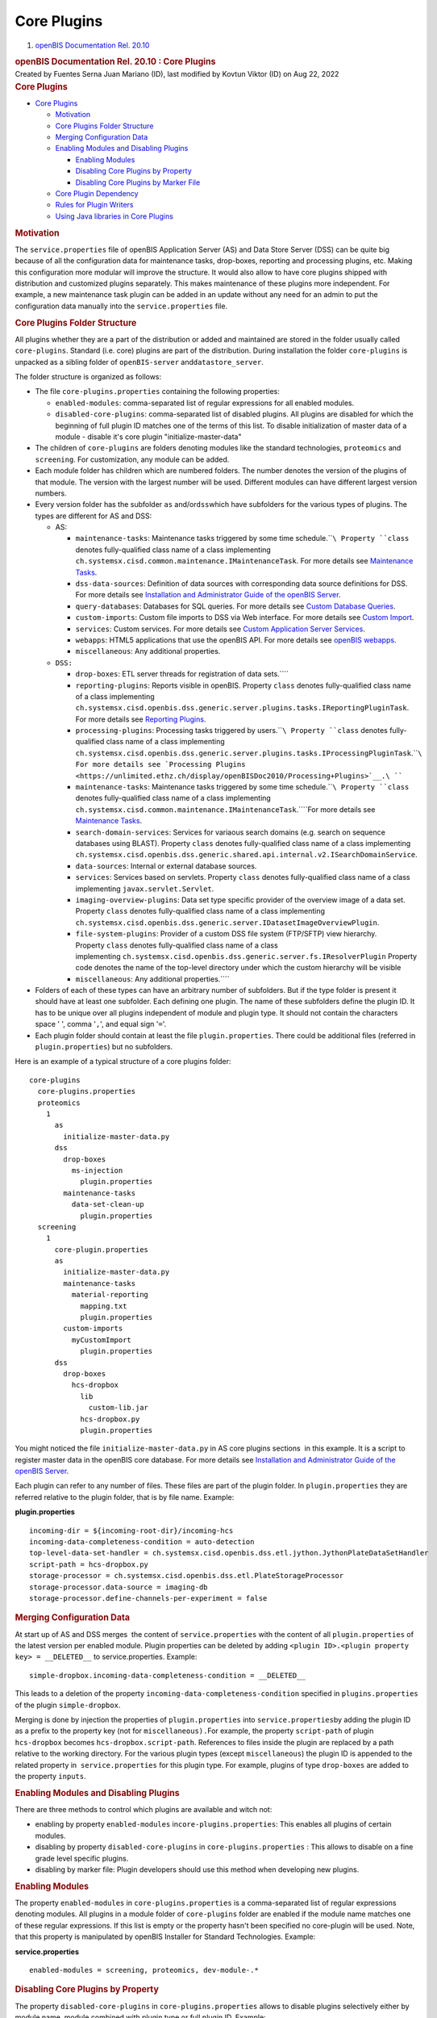 Core Plugins
============

.. container::
   :name: page

   .. container:: aui-page-panel
      :name: main

      .. container::
         :name: main-header

         .. container::
            :name: breadcrumb-section

            #. `openBIS Documentation Rel. 20.10 <index.html>`__

         .. rubric:: openBIS Documentation Rel. 20.10 : Core Plugins
            :name: title-heading
            :class: pagetitle

      .. container:: view
         :name: content

         .. container:: page-metadata

            Created by Fuentes Serna Juan Mariano (ID), last modified by
            Kovtun Viktor (ID) on Aug 22, 2022

         .. container:: wiki-content group
            :name: main-content

            .. rubric:: Core Plugins
               :name: CorePlugins-CorePlugins

            .. container:: toc-macro rbtoc1678781405463

               -  `Core Plugins <#CorePlugins-CorePlugins>`__

                  -  `Motivation <#CorePlugins-Motivation>`__
                  -  `Core Plugins Folder
                     Structure <#CorePlugins-CorePluginsFolderStructure>`__
                  -  `Merging Configuration
                     Data <#CorePlugins-MergingConfigurationData>`__
                  -  `Enabling Modules and Disabling
                     Plugins <#CorePlugins-EnablingModulesandDisablingPlugins>`__

                     -  `Enabling
                        Modules <#CorePlugins-EnablingModules>`__
                     -  `Disabling Core Plugins by
                        Property <#CorePlugins-DisablingCorePluginsbyProperty>`__
                     -  `Disabling Core Plugins by Marker
                        File <#CorePlugins-DisablingCorePluginsbyMarkerFile>`__

                  -  `Core Plugin
                     Dependency <#CorePlugins-CorePluginDependency>`__
                  -  `Rules for Plugin
                     Writers <#CorePlugins-RulesforPluginWriters>`__
                  -  `Using Java libraries in Core
                     Plugins <#CorePlugins-UsingJavalibrariesinCorePlugins>`__

            .. rubric:: Motivation
               :name: CorePlugins-Motivation

            The ``service.properties`` file of openBIS Application
            Server (AS) and Data Store Server (DSS) can be quite big
            because of all the configuration data for maintenance tasks,
            drop-boxes, reporting and processing plugins, etc. Making
            this configuration more modular will improve the structure.
            It would also allow to have core plugins shipped with
            distribution and customized plugins separately. This makes
            maintenance of these plugins more independent. For example,
            a new maintenance task plugin can be added in an update
            without any need for an admin to put the configuration data
            manually into the ``service.properties`` file.

            .. rubric:: Core Plugins Folder Structure
               :name: CorePlugins-CorePluginsFolderStructure

            All plugins whether they are a part of the distribution or
            added and maintained are stored in the folder usually called
            ``core-plugins``. Standard (i.e. core) plugins are part of
            the distribution. During installation the folder
            ``core-plugins`` is unpacked as a sibling folder of
            ``openBIS-server`` and\ ``datastore_server``.

            The folder structure is organized as follows:

            -  The file ``core-plugins.properties`` containing the
               following properties:

               -  ``enabled-modules``: comma-separated list of regular
                  expressions for all enabled modules.
               -  ``disabled-core-plugins``: comma-separated list of
                  disabled plugins. All plugins are disabled for which
                  the beginning of full plugin ID matches one of the
                  terms of this list. To disable initialization of
                  master data of a module - disable it's core plugin
                  "initialize-master-data"

            -  The children of ``core-plugins`` are folders denoting
               modules like the standard technologies, ``proteomics``
               and ``screening``. For customization, any module can be
               added.
            -  Each module folder has children which are numbered
               folders. The number denotes the version of the plugins of
               that module. The version with the largest number will be
               used. Different modules can have different largest
               version numbers.
            -  Every version folder has the subfolder ``as``
               and/or\ ``dss``\ which have subfolders for the various
               types of plugins. The types are different for AS and DSS:

               -  AS:

                  -  ``maintenance-tasks``: Maintenance tasks triggered
                     by some time schedule.\ ````\ Property ``class``
                     denotes fully-qualified class name of a class
                     implementing
                     ``ch.systemsx.cisd.common.maintenance.IMaintenanceTask``.
                     For more details see `Maintenance
                     Tasks <https://unlimited.ethz.ch/display/openBISDoc2010/Maintenance+Tasks>`__.
                  -  ``dss-data-sources``: Definition of data sources
                     with corresponding data source definitions for DSS.
                     For more details see `Installation and
                     Administrator Guide of the openBIS
                     Server <https://unlimited.ethz.ch/display/openBISDoc2010/Installation+and+Administrator+Guide+of+the+openBIS+Server>`__.
                  -  ``query-databases``: Databases for SQL queries. For
                     more details see `Custom Database
                     Queries <https://unlimited.ethz.ch/display/openBISDoc2010/Custom+Database+Queries>`__.
                  -  ``custom-imports``: Custom file imports to DSS via
                     Web interface. For more details see `Custom
                     Import <Custom-Import_53746004.html>`__.
                  -  ``services``: Custom services. For more details
                     see `Custom Application Server
                     Services <https://unlimited.ethz.ch/display/openBISDoc2010/Custom+Application+Server+Services>`__.
                  -  ``webapps``: HTML5 applications that use the
                     openBIS API. For more details see `openBIS
                     webapps <openBIS-webapps_53745961.html>`__.
                  -  ``miscellaneous``: Any additional properties.

               -  ``DSS:``

                  -  ``drop-boxes``: ETL server threads for registration
                     of data sets.\ ````
                  -  ``reporting-plugins``: Reports visible in openBIS.
                     Property ``class`` denotes fully-qualified class
                     name of a class implementing
                     ``ch.systemsx.cisd.openbis.dss.generic.server.plugins.tasks.IReportingPluginTask``.
                     For more details see `Reporting
                     Plugins <https://unlimited.ethz.ch/display/openBISDoc2010/Reporting+Plugins>`__.
                  -  ``processing-plugins``: Processing tasks triggered
                     by users.\ ````\ Property ``class`` denotes
                     fully-qualified class name of a class implementing
                     ``ch.systemsx.cisd.openbis.dss.generic.server.plugins.tasks.IProcessingPluginTask``.\ ````\ For
                     more details see `Processing
                     Plugins <https://unlimited.ethz.ch/display/openBISDoc2010/Processing+Plugins>`__.\ ````
                  -  ``maintenance-tasks``: Maintenance tasks triggered
                     by some time schedule.\ ````\ Property ``class``
                     denotes fully-qualified class name of a class
                     implementing
                     ``ch.systemsx.cisd.common.maintenance.IMaintenanceTask``.\ ````\ For
                     more details see `Maintenance
                     Tasks <https://unlimited.ethz.ch/display/openBISDoc2010/Maintenance+Tasks>`__.
                  -  ``search-domain-services``: Services for variaous
                     search domains (e.g. search on sequence databases
                     using BLAST).
                     Property ``class`` denotes fully-qualified class
                     name of a class implementing
                     ``ch.systemsx.cisd.openbis.dss.generic.shared.api.internal.v2.ISearchDomainService``.
                  -  ``data-sources``: Internal or external database
                     sources.
                  -  ``services``: Services based on servlets.
                     Property ``class`` denotes fully-qualified class
                     name of a class implementing
                     ``javax.servlet.Servlet``.
                  -  ``imaging-overview-plugins``: Data set type
                     specific provider of the overview image of a data
                     set.
                     Property ``class`` denotes fully-qualified class
                     name of a class implementing
                     ``ch.systemsx.cisd.openbis.dss.generic.server.IDatasetImageOverviewPlugin``.
                  -  ``file-system-plugins``: Provider of a custom DSS
                     file system (FTP/SFTP) view hierarchy.
                     Property ``class`` denotes fully-qualified class
                     name of a class
                     implementing ``ch.systemsx.cisd.openbis.dss.generic.server.fs.IResolverPlugin``
                     Property code denotes the name of the top-level
                     directory under which the custom hierarchy will be
                     visible
                  -  ``miscellaneous``: Any additional properties.\ ````

            -  Folders of each of these types can have an arbitrary
               number of subfolders. But if the type folder is present
               it should have at least one subfolder. Each defining one
               plugin. The name of these subfolders define the plugin
               ID. It has to be unique over all plugins independent of
               module and plugin type. It should not contain the
               characters space ' ', comma '``,``', and equal sign
               '``=``'.
            -  Each plugin folder should contain at least the file
               ``plugin.properties``. There could be additional files
               (referred in ``plugin.properties``) but no subfolders.

            Here is an example of a typical structure of a core plugins
            folder:

            .. container:: preformatted panel

               .. container:: preformattedContent panelContent

                  ::

                     core-plugins
                       core-plugins.properties
                       proteomics
                         1
                           as
                             initialize-master-data.py
                           dss
                             drop-boxes
                               ms-injection
                                 plugin.properties
                             maintenance-tasks
                               data-set-clean-up
                                 plugin.properties
                       screening
                         1
                           core-plugin.properties
                           as
                             initialize-master-data.py
                             maintenance-tasks
                               material-reporting
                                 mapping.txt
                                 plugin.properties
                             custom-imports
                               myCustomImport
                                 plugin.properties
                           dss
                             drop-boxes
                               hcs-dropbox
                                 lib
                                   custom-lib.jar
                                 hcs-dropbox.py
                                 plugin.properties

            You might noticed the file ``initialize-master-data.py`` in
            AS core plugins sections  in this example. It is a script to
            register master data in the openBIS core database. For more
            details see `Installation and Administrator Guide of the
            openBIS
            Server <https://unlimited.ethz.ch/display/openBISDoc2010/Installation+and+Administrator+Guide+of+the+openBIS+Server>`__.

            Each plugin can refer to any number of files. These files
            are part of the plugin folder. In ``plugin.properties`` they
            are referred relative to the plugin folder, that is by file
            name. Example:

            .. container:: preformatted panel

               .. container:: preformattedHeader panelHeader

                  **plugin.properties**

               .. container:: preformattedContent panelContent

                  ::

                     incoming-dir = ${incoming-root-dir}/incoming-hcs
                     incoming-data-completeness-condition = auto-detection
                     top-level-data-set-handler = ch.systemsx.cisd.openbis.dss.etl.jython.JythonPlateDataSetHandler
                     script-path = hcs-dropbox.py
                     storage-processor = ch.systemsx.cisd.openbis.dss.etl.PlateStorageProcessor
                     storage-processor.data-source = imaging-db
                     storage-processor.define-channels-per-experiment = false

            .. rubric:: Merging Configuration Data
               :name: CorePlugins-MergingConfigurationData

            At start up of AS and DSS merges  the content of 
            ``service.properties`` with the content of all
            ``plugin.properties`` of the latest version per enabled
            module. Plugin properties can be deleted by adding
            ``<plugin ID>.<plugin property key> = __DELETED__`` to
            service.properties. Example:

            .. container:: preformatted panel

               .. container:: preformattedContent panelContent

                  ::

                     simple-dropbox.incoming-data-completeness-condition = __DELETED__

            This leads to a deletion of the property
            ``incoming-data-completeness-condition`` specified in
            ``plugins.properties`` of the plugin ``simple-dropbox``.

            Merging is done by injection the properties of
            ``plugin.properties`` into ``service.properties``\ by adding
            the plugin ID as a prefix to the property key (not for
            ``miscellaneous).``\ For example, the property
            ``script-path`` of plugin ``hcs-dropbox`` becomes
            ``hcs-dropbox.script-path``. References to files inside the
            plugin are replaced by a path relative to the working
            directory. For the various plugin types (except
            ``miscellaneous``) the plugin ID is appended to the related
            property in  ``service.properties`` for this plugin type.
            For example, plugins of type ``drop-boxes`` are added to the
            property ``inputs``.

            .. rubric:: Enabling Modules and Disabling Plugins
               :name: CorePlugins-EnablingModulesandDisablingPlugins

            There are three methods to control which plugins are
            available and witch not:

            -  enabling by property ``enabled-modules``
               in\ ``core-plugins.properties``: This enables all plugins
               of certain modules.
            -  disabling by property ``disabled-core-plugins`` in
               ``core-plugins.properties`` : This allows to disable on a
               fine grade level specific plugins.
            -  disabling by marker file: Plugin developers should use
               this method when developing new plugins.

            .. rubric:: Enabling Modules
               :name: CorePlugins-EnablingModules

            The property ``enabled-modules`` in
            ``core-plugins.properties`` is a comma-separated list of
            regular expressions denoting modules. All plugins in a
            module folder of ``core-plugins`` folder are enabled if the
            module name matches one of these regular expressions. If
            this list is empty or the property hasn't been specified no
            core-plugin will be used. Note, that this property is
            manipulated by openBIS Installer for Standard Technologies.
            Example:

            .. container:: preformatted panel

               .. container:: preformattedHeader panelHeader

                  **service.properties**

               .. container:: preformattedContent panelContent

                  ::

                     enabled-modules = screening, proteomics, dev-module-.*

            .. rubric:: Disabling Core Plugins by Property
               :name: CorePlugins-DisablingCorePluginsbyProperty

            The property ``disabled-core-plugins`` in
            ``core-plugins.properties`` allows to disable plugins
            selectively either by module name, module combined with
            plugin type or full plugin ID. Example:

            .. container:: preformatted panel

               .. container:: preformattedHeader panelHeader

                  **service.properties**

               .. container:: preformattedContent panelContent

                  ::

                     disabled-core-plugins = screening, proteomics:reporting-plugins, proteomics:maintenance-tasks:data-set-clean-up

            .. rubric:: Disabling Core Plugins by Marker File
               :name: CorePlugins-DisablingCorePluginsbyMarkerFile

            The empty marker file ``disabled`` in a certain plugin
            folder disables the particular plugin.

            .. rubric:: Core Plugin Dependency
               :name: CorePlugins-CorePluginDependency

            A core plugin can depend on another core plugin. The
            dependency is specified
            in ``<module>/<version>/core-plugin.properties``. It has a
            property named ``required-plugins``. Its value is a
            comma-separated list of core-plugins on which it depends.
            The dependency can be specified selectively either by module
            name, module combined with plugin type or full plugin ID.
            Example:

            .. container:: preformatted panel

               .. container:: preformattedHeader panelHeader

                  **core-plugin.properties**

               .. container:: preformattedContent panelContent

                  ::

                     required-plugins = module-a, module-b:initialize-master-data, module-b:reporting-plugins, module-a:drop-boxes:generic

            .. rubric:: Rules for Plugin Writers
               :name: CorePlugins-RulesforPluginWriters

            As a consequence of the way plugins are merged with 
            ``service.properties`` writers of plugins have to obey the
            following rules:

            -  Plugin IDs have to be unique among all plugins whether
               they are defined in ``service.properties`` or as core
               plugins. The only exceptions are plugins of type
               ``miscellaneous``.
            -  In ``plugin.properties`` other properties can be referred
               by the usual ``${<property key>``} notation. The referred
               property can be in ``service.properties`` or in any
               ``plugin.properties``.
            -  As convention use ``${incoming-root-dir``} when defining
               the incoming folder for a drop box.
            -  Refer files in ``plugin.properties`` only by names and
               add them as siblings of ``plugin.properties`` to the
               plugin folder. Note, that different plugins can refer
               files with the same name. There will be no ambiguity
               which file is meant.
            -  In order to be completely independent from updates of the
               core plugins which are part of the distribution create
               your own module, like ``my-plugins``, and put all your
               plugins there. Do not forget to add your module to the
               property ``enabled-modules`` in
               ``core-plugins.properties``.

            .. rubric:: Using Java libraries in Core Plugins
               :name: CorePlugins-UsingJavalibrariesinCorePlugins

            OpenBIS allows you to include Java libraries in core plugin
            folders. The \*.jar files have to be stored in "<code plugin
            folder>/lib" folder. For instance, in order to use
            "my-lib.jar" in "my-dropbox" a following file structure is
            needed:

            .. container:: preformatted panel

               .. container:: preformattedHeader panelHeader

                  **service.properties**

               .. container:: preformattedContent panelContent

                  ::

                     my-technology
                         1
                           dss
                             drop-boxes
                               my-dropbox
                                 lib
                                   my-lib.jar
                                 dropbox.py
                                 plugin.properties

            Having this structure, Java classes from "my-lib.jar" can be
            imported and used in "dropbox.py" script.

            NOTICE: Currently this feature is only supported for DSS
            core plugins. Under the hood, a symbolic link to a jar file
            is created in "datastore_server/lib" folder during DSS
            startup.

   .. container::
      :name: footer

      .. container:: section footer-body

         Document generated by Confluence on Mar 14, 2023 09:10

         .. container::
            :name: footer-logo

            `Atlassian <https://www.atlassian.com/>`__
